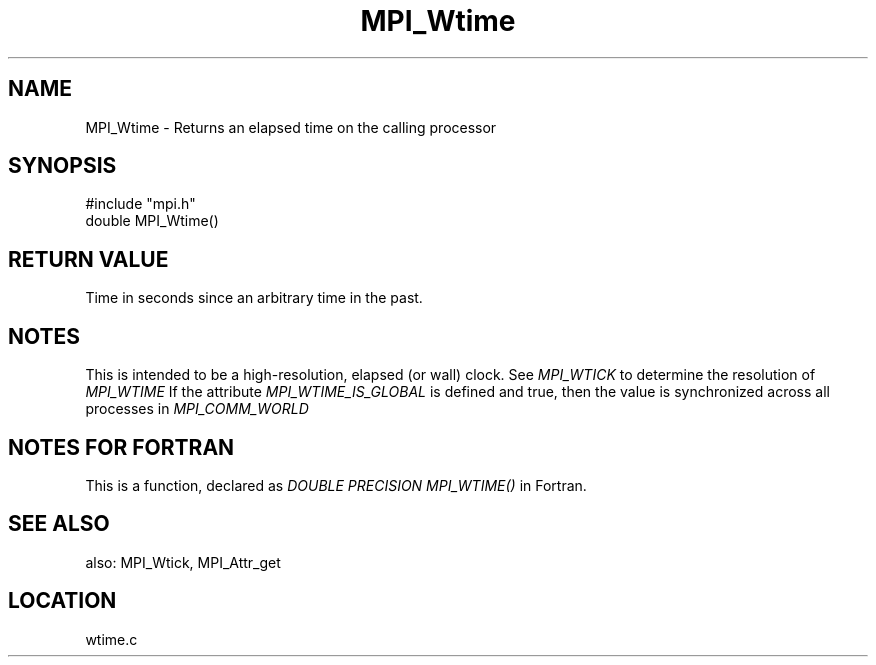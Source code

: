 .TH MPI_Wtime 3 "8/30/1999" " " "MPI"
.SH NAME
MPI_Wtime \-  Returns an elapsed time on the calling processor 
.SH SYNOPSIS
.nf
#include "mpi.h"
double MPI_Wtime()
.fi
.SH RETURN VALUE
Time in seconds since an arbitrary time in the past.

.SH NOTES
This is intended to be a high-resolution, elapsed (or wall) clock.
See 
.I MPI_WTICK
to determine the resolution of 
.I MPI_WTIME
.
If the attribute 
.I MPI_WTIME_IS_GLOBAL
is defined and true, then the
value is synchronized across all processes in 
.I MPI_COMM_WORLD
.

.SH NOTES FOR FORTRAN
This is a function, declared as 
.I DOUBLE PRECISION MPI_WTIME()
in Fortran.

.SH SEE ALSO
also: MPI_Wtick, MPI_Attr_get
.br
.SH LOCATION
wtime.c
